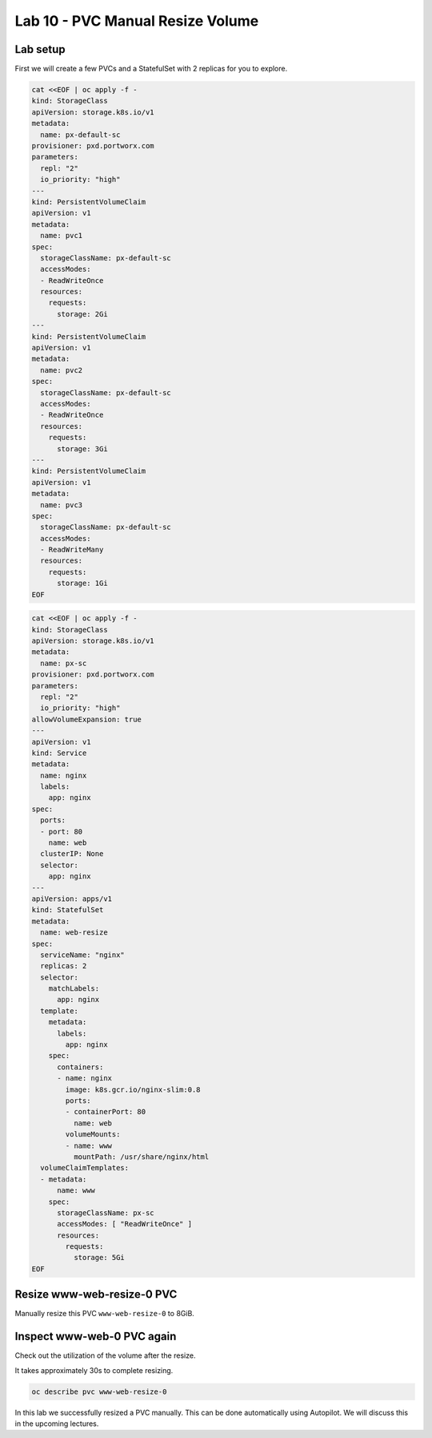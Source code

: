 =================================
Lab 10 - PVC Manual Resize Volume
=================================

Lab setup
---------

First we will create a few PVCs and a StatefulSet with 2 replicas for you to explore.

.. code-block:: shell

  cat <<EOF | oc apply -f -
  kind: StorageClass
  apiVersion: storage.k8s.io/v1
  metadata:
    name: px-default-sc
  provisioner: pxd.portworx.com
  parameters:
    repl: "2"
    io_priority: "high"
  ---
  kind: PersistentVolumeClaim
  apiVersion: v1
  metadata:
    name: pvc1
  spec:
    storageClassName: px-default-sc
    accessModes:
    - ReadWriteOnce
    resources:
      requests:
        storage: 2Gi
  ---
  kind: PersistentVolumeClaim
  apiVersion: v1
  metadata:
    name: pvc2
  spec:
    storageClassName: px-default-sc
    accessModes:
    - ReadWriteOnce
    resources:
      requests:
        storage: 3Gi
  ---
  kind: PersistentVolumeClaim
  apiVersion: v1
  metadata:
    name: pvc3
  spec:
    storageClassName: px-default-sc
    accessModes:
    - ReadWriteMany
    resources:
      requests:
        storage: 1Gi
  EOF

.. code-block:: shell

  cat <<EOF | oc apply -f -
  kind: StorageClass
  apiVersion: storage.k8s.io/v1
  metadata:
    name: px-sc
  provisioner: pxd.portworx.com
  parameters:
    repl: "2"
    io_priority: "high"
  allowVolumeExpansion: true
  ---
  apiVersion: v1
  kind: Service
  metadata:
    name: nginx
    labels:
      app: nginx
  spec:
    ports:
    - port: 80
      name: web
    clusterIP: None
    selector:
      app: nginx
  ---
  apiVersion: apps/v1
  kind: StatefulSet
  metadata:
    name: web-resize
  spec:
    serviceName: "nginx"
    replicas: 2
    selector:
      matchLabels:
        app: nginx
    template:
      metadata:
        labels:
          app: nginx
      spec:
        containers:
        - name: nginx
          image: k8s.gcr.io/nginx-slim:0.8
          ports:
          - containerPort: 80
            name: web
          volumeMounts:
          - name: www
            mountPath: /usr/share/nginx/html
    volumeClaimTemplates:
    - metadata:
        name: www
      spec:
        storageClassName: px-sc
        accessModes: [ "ReadWriteOnce" ]
        resources:
          requests:
            storage: 5Gi
  EOF



Resize www-web-resize-0 PVC
--------------------

Manually resize this PVC ``www-web-resize-0`` to 8GiB.

.. dropdown:: Show Solution
   
   Edit the PVC and change the size to 8Gi: 

   .. code-block:: shell
      
    oc edit pvc www-web-resize-0

Inspect www-web-0 PVC again
---------------------------

Check out the utilization of the volume after the resize.

It takes approximately 30s to complete resizing.

.. code-block:: shell

  oc describe pvc www-web-resize-0


In this lab we successfully resized a PVC manually. This can be done automatically using Autopilot. We will discuss this in the upcoming lectures.
